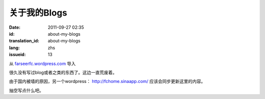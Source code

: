 关于我的Blogs
#############
:date: 2011-09-27 02:35
:id: about-my-blogs
:translation_id: about-my-blogs
:lang: zhs
:issueid: 13

从 `farseerfc.wordpress.com <http://farseerfc.wordpress.com/>`_ 导入


很久没有写过blog或者之类的东西了。这边一直荒废着。

由于国内被墙的原因，另一个wordpress： \ http://fchome.sinaapp.com/ 
应该会同步更新这里的内容。

抽空写点什么吧。
